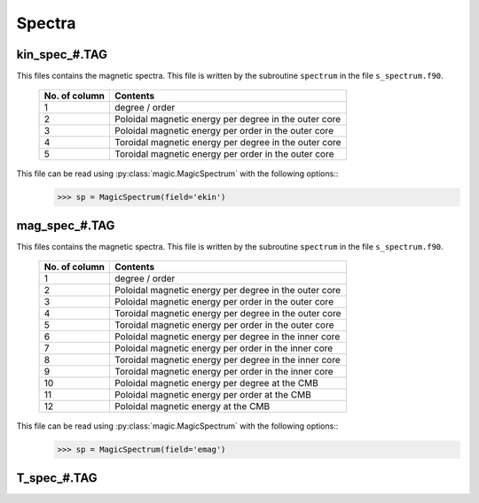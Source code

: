 Spectra
=======

.. _secKinSpecFile:

kin_spec_#.TAG
--------------

This files contains the magnetic spectra. This file is written by the subroutine ``spectrum`` in the file ``s_spectrum.f90``.

   +---------------+-----------------------------------------------------------+
   | No. of column | Contents                                                  |
   +===============+===========================================================+
   | 1             | degree / order                                            |
   +---------------+-----------------------------------------------------------+
   | 2             | Poloidal magnetic energy per degree in the outer core     |
   +---------------+-----------------------------------------------------------+
   | 3             | Poloidal magnetic energy per order in the outer core      |
   +---------------+-----------------------------------------------------------+
   | 4             | Toroidal magnetic energy per degree in the outer core     |
   +---------------+-----------------------------------------------------------+
   | 5             | Toroidal magnetic energy per order in the outer core      |
   +---------------+-----------------------------------------------------------+

This file can be read using :py:class:`magic.MagicSpectrum` with the following options::
   >>> sp = MagicSpectrum(field='ekin')

.. _secMagSpecFile:

mag_spec_#.TAG
--------------

This files contains the magnetic spectra. This file is written by the subroutine ``spectrum`` in the file ``s_spectrum.f90``.

   +---------------+-----------------------------------------------------------+
   | No. of column | Contents                                                  |
   +===============+===========================================================+
   | 1             | degree / order                                            |
   +---------------+-----------------------------------------------------------+
   | 2             | Poloidal magnetic energy per degree in the outer core     |
   +---------------+-----------------------------------------------------------+
   | 3             | Poloidal magnetic energy per order in the outer core      |
   +---------------+-----------------------------------------------------------+
   | 4             | Toroidal magnetic energy per degree in the outer core     |
   +---------------+-----------------------------------------------------------+
   | 5             | Toroidal magnetic energy per order in the outer core      |
   +---------------+-----------------------------------------------------------+
   | 6             | Poloidal magnetic energy per degree in the inner core     |
   +---------------+-----------------------------------------------------------+
   | 7             | Poloidal magnetic energy per order in the inner core      |
   +---------------+-----------------------------------------------------------+
   | 8             | Toroidal magnetic energy per degree in the inner core     |
   +---------------+-----------------------------------------------------------+
   | 9             | Toroidal magnetic energy per order in the inner core      |
   +---------------+-----------------------------------------------------------+
   | 10            | Poloidal magnetic energy per degree at the CMB            |
   +---------------+-----------------------------------------------------------+
   | 11            | Poloidal magnetic energy per order at the CMB             |
   +---------------+-----------------------------------------------------------+
   | 12            | Poloidal magnetic energy at the CMB                       |
   +---------------+-----------------------------------------------------------+

This file can be read using :py:class:`magic.MagicSpectrum` with the following options::
   >>> sp = MagicSpectrum(field='emag')
                                             
.. _secTSpecFile:

T_spec_#.TAG
------------
